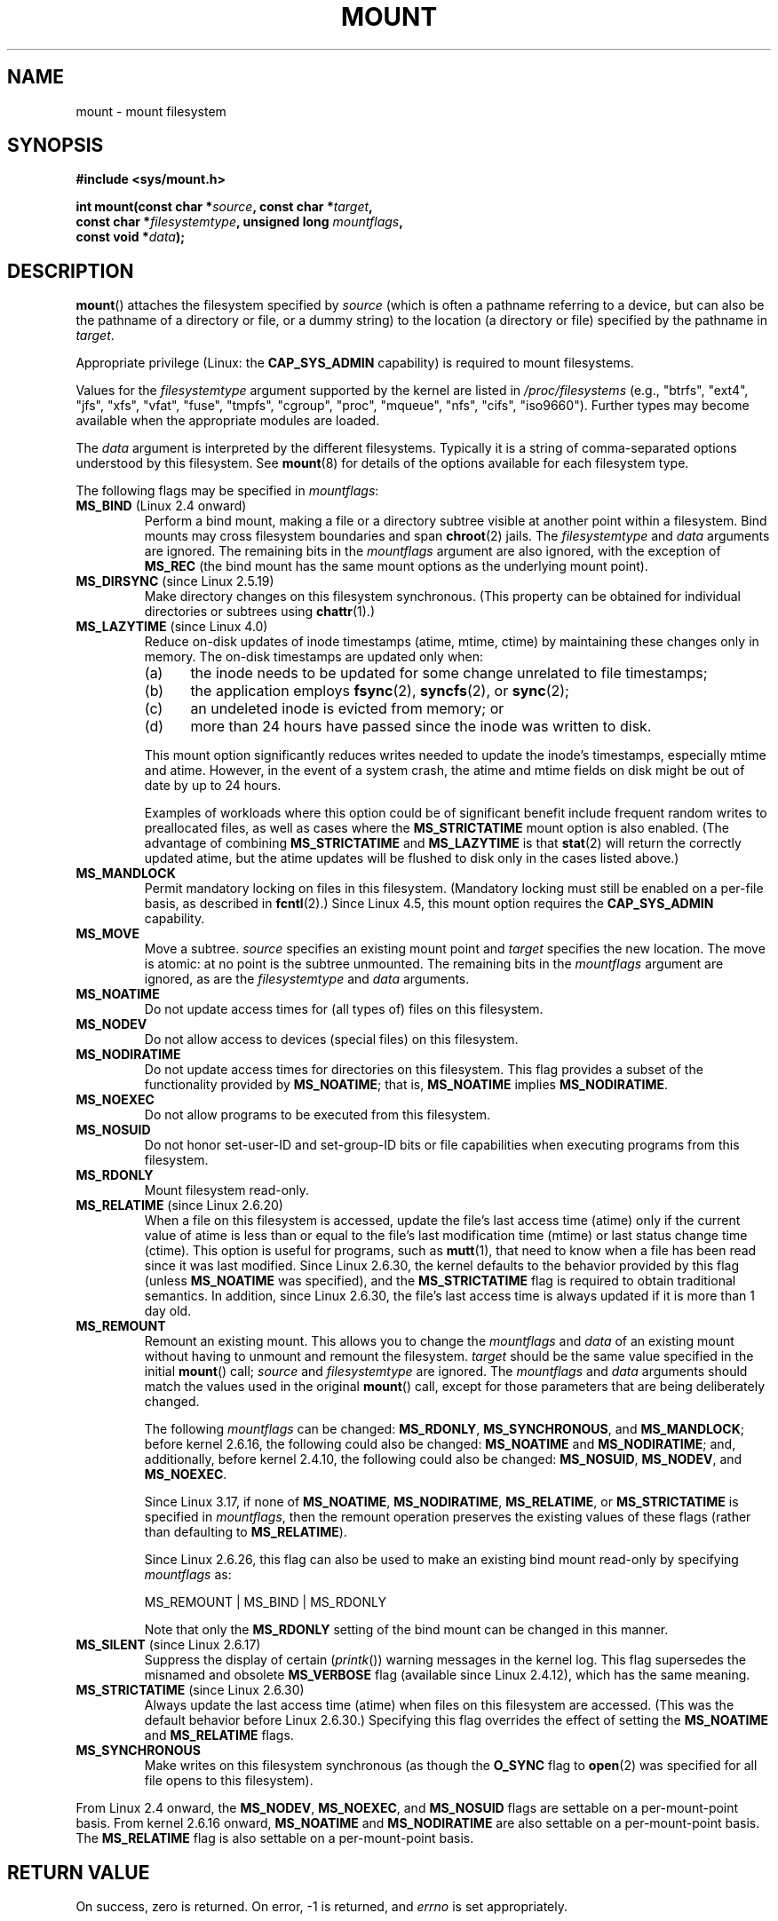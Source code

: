 .\" Copyright (C) 1993 Rickard E. Faith <faith@cs.unc.edu>
.\" and Copyright (C) 1994 Andries E. Brouwer <aeb@cwi.nl>
.\" and Copyright (C) 2002, 2005 Michael Kerrisk <mtk.manpages@gmail.com>
.\"
.\" %%%LICENSE_START(VERBATIM)
.\" Permission is granted to make and distribute verbatim copies of this
.\" manual provided the copyright notice and this permission notice are
.\" preserved on all copies.
.\"
.\" Permission is granted to copy and distribute modified versions of this
.\" manual under the conditions for verbatim copying, provided that the
.\" entire resulting derived work is distributed under the terms of a
.\" permission notice identical to this one.
.\"
.\" Since the Linux kernel and libraries are constantly changing, this
.\" manual page may be incorrect or out-of-date.  The author(s) assume no
.\" responsibility for errors or omissions, or for damages resulting from
.\" the use of the information contained herein.  The author(s) may not
.\" have taken the same level of care in the production of this manual,
.\" which is licensed free of charge, as they might when working
.\" professionally.
.\"
.\" Formatted or processed versions of this manual, if unaccompanied by
.\" the source, must acknowledge the copyright and authors of this work.
.\" %%%LICENSE_END
.\"
.\" Modified 1996-11-04 by Eric S. Raymond <esr@thyrsus.com>
.\" Modified 2001-10-13 by Michael Kerrisk <mtk.manpages@gmail.com>
.\"	Added note on historical behavior of MS_NOSUID
.\" Modified 2002-05-16 by Michael Kerrisk <mtk.manpages@gmail.com>
.\"	Extensive changes and additions
.\" Modified 2002-05-27 by aeb
.\" Modified 2002-06-11 by Michael Kerrisk <mtk.manpages@gmail.com>
.\"	Enhanced descriptions of MS_MOVE, MS_BIND, and MS_REMOUNT
.\" Modified 2004-06-17 by Michael Kerrisk <mtk.manpages@gmail.com>
.\" 2005-05-18, mtk, Added MNT_EXPIRE, plus a few other tidy-ups.
.\" 2008-10-06, mtk: move umount*() material into separate umount.2 page.
.\" 2008-10-06, mtk: Add discussion of namespaces.
.\"
.TH MOUNT 2 2016-03-15 "Linux" "Linux Programmer's Manual"
.SH NAME
mount \- mount filesystem
.SH SYNOPSIS
.nf
.B "#include <sys/mount.h>"
.sp
.BI "int mount(const char *" source ", const char *" target ,
.BI "          const char *" filesystemtype ", unsigned long " mountflags ,
.BI "          const void *" data );
.fi
.SH DESCRIPTION
.BR mount ()
attaches the filesystem specified by
.I source
(which is often a pathname referring to a device,
but can also be the pathname of a directory or file,
or a dummy string) to the location (a directory or file)
specified by the pathname in
.IR target .

Appropriate privilege (Linux: the
.B CAP_SYS_ADMIN
capability) is required to mount filesystems.

Values for the
.I filesystemtype
argument supported by the kernel are listed in
.I /proc/filesystems
(e.g., "btrfs", "ext4", "jfs", "xfs", "vfat", "fuse",
"tmpfs", "cgroup", "proc", "mqueue", "nfs", "cifs", "iso9660").
Further types may become available when the appropriate modules
are loaded.

The
.I data
argument is interpreted by the different filesystems.
Typically it is a string of comma-separated options
understood by this filesystem.
See
.BR mount (8)
for details of the options available for each filesystem type.

The following flags may be specified in
.IR mountflags :
.\" FIXME 2.6.15 added flags for "shared subtree" functionality:
.\"
.\"	MS_PRIVATE
.\"		All mounts are private by default. Previously shared mounts
.\"		can be re-marked PRIVATE.
.\"	MS_SHARED
.\"		Mount points that are marked SHARED propagate mount events
.\"		to one another after being cloned.
.\"			mount --make-rshared ==> MS_SHARED | MS_REC
.\"	MS_SLAVE
.\"		A previously shared mount point can be marked SLAVE, meaning
.\"		it receives propagated events, but does not propagate events.
.\"	MS_UNBINDABLE
.\"		mounts cannot be bound into other places, and will not be
.\"		propagated into new subtrees	
.\"
.\" These settings are visible in /proc/$$/mountinfo
.\"
.\" These need to be documented on this page.
.\" See:
.\"
.\" * Documentation/filesystems/sharedsubtree.txt
.\"
.\" * http://lwn.net/Articles/159077/
.\"
.\" * https://www.kernel.org/doc/ols/2006/ols2006v2-pages-209-222.pdf
.\"       Shared-Subtree Concept, Implementation, and Applications in Linux
.\"       Al Viro viro@ftp.linux.org.uk
.\"       Ram Pai linuxram@us.ibm.com
.\"
.\" * http://www.ibm.com/developerworks/linux/library/l-mount-namespaces/index.html
.\"       Applying mount namespaces
.\"
.\"       Uncover practical applications for advanced Linux mounts features
.\"       Serge E. Hallyn (sergeh@us.ibm.com), Software Engineer, IBM
.\"       Ram Pai (linuxram@us.ibm.com), Software Engineer, IBM
.\"       Date:  17 Sep 2007
.\"
.\" FIXME 2.6.25 Added MS_I_VERSION, which needs to be documented.
.\"
.TP
.BR MS_BIND " (Linux 2.4 onward)"
.\" since 2.4.0-test9
Perform a bind mount, making a file or a directory subtree visible at
another point within a filesystem.
Bind mounts may cross filesystem boundaries and span
.BR chroot (2)
jails.
The
.IR filesystemtype
and
.IR data
arguments are ignored.
The remaining bits in the
.I mountflags
argument are also ignored, with the exception of
.B MS_REC
(the bind mount has the same mount options as
the underlying mount point).
.TP
.BR MS_DIRSYNC " (since Linux 2.5.19)"
Make directory changes on this filesystem synchronous.
(This property can be obtained for individual directories
or subtrees using
.BR chattr (1).)
.TP
.BR MS_LAZYTIME " (since Linux 4.0)"
.\" commit 0ae45f63d4ef8d8eeec49c7d8b44a1775fff13e8
.\" commit fe032c422c5ba562ba9c2d316f55e258e03259c6
.\" commit a26f49926da938f47561f386be56a83dd37a496d
Reduce on-disk updates of inode timestamps (atime, mtime, ctime)
by maintaining these changes only in memory.
The on-disk timestamps are updated only when:
.RS
.IP (a) 5
the inode needs to be updated for some change unrelated to file timestamps;
.IP (b)
the application employs
.BR fsync (2),
.BR syncfs (2),
or
.BR sync (2);
.IP (c)
an undeleted inode is evicted from memory; or
.IP (d)
more than 24 hours have passed since the inode was written to disk.
.RE
.IP
This mount option significantly reduces writes
needed to update the inode's timestamps, especially mtime and atime.
However, in the event of a system crash, the atime and mtime fields
on disk might be out of date by up to 24 hours.

Examples of workloads where this option could be of significant benefit
include frequent random writes to preallocated files,
as well as cases where the
.B MS_STRICTATIME
mount option is also enabled.
(The advantage of combining
.BR MS_STRICTATIME
and
.BR MS_LAZYTIME
is that
.BR stat (2)
will return the correctly updated atime, but the atime updates
will be flushed to disk only in the cases listed above.)
.TP
.B MS_MANDLOCK
Permit mandatory locking on files in this filesystem.
(Mandatory locking must still be enabled on a per-file basis,
as described in
.BR fcntl (2).)
Since Linux 4.5,
.\" commit 95ace75414f312f9a7b93d873f386987b92a5301
this mount option requires the
.B CAP_SYS_ADMIN
capability.
.\" FIXME Describe the MS_MOVE flag in more detail
.TP
.B MS_MOVE
Move a subtree.
.I source
specifies an existing mount point and
.I target
specifies the new location.
The move is atomic: at no point is the subtree unmounted.
The remaining bits in the
.IR mountflags
argument are ignored, as are the
.IR filesystemtype
and
.IR data
arguments.
.TP
.B MS_NOATIME
Do not update access times for (all types of) files on this filesystem.
.TP
.B MS_NODEV
Do not allow access to devices (special files) on this filesystem.
.TP
.B MS_NODIRATIME
Do not update access times for directories on this filesystem.
This flag provides a subset of the functionality provided by
.BR MS_NOATIME ;
that is,
.BR MS_NOATIME
implies
.BR MS_NODIRATIME .
.TP
.B MS_NOEXEC
Do not allow programs to be executed from this filesystem.
.\" (Possibly useful for a filesystem that contains non-Linux executables.
.\" Often used as a security feature, e.g., to make sure that restricted
.\" users cannot execute files uploaded using ftp or so.)
.TP
.B MS_NOSUID
Do not honor set-user-ID and set-group-ID bits or file capabilities
when executing programs from this filesystem.
.\" (This is a security feature to prevent users executing set-user-ID and
.\" set-group-ID programs from removable disk devices.)
.TP
.B MS_RDONLY
Mount filesystem read-only.
.\"
.\" FIXME Document MS_REC, available since 2.4.11.
.\" This flag has meaning in conjunction with MS_BIND and
.\" also with the shared subtree flags.
.TP
.BR MS_RELATIME " (since Linux 2.6.20)"
When a file on this filesystem is accessed,
update the file's last access time (atime) only if the current value
of atime is less than or equal to the file's last modification time (mtime)
or last status change time (ctime).
This option is useful for programs, such as
.BR mutt (1),
that need to know when a file has been read since it was last modified.
Since Linux 2.6.30, the kernel defaults to the behavior provided
by this flag (unless
.BR MS_NOATIME
was specified), and the
.B MS_STRICTATIME
flag is required to obtain traditional semantics.
In addition, since Linux 2.6.30,
the file's last access time is always updated if it
is more than 1 day old.
.\" Matthew Garrett notes in the patch that added this behavior
.\" that this lets utilities such as tmpreaper (which deletes
.\" files based on last access time) work correctly.
.TP
.B MS_REMOUNT
Remount an existing mount.
This allows you to change the
.I mountflags
and
.I data
of an existing mount without having to unmount and remount the filesystem.
.I target
should be the same value specified in the initial
.BR mount ()
call;
.I source
and
.I filesystemtype
are ignored.
The
.I mountflags
and
.I data
arguments should match the values used in the original
.BR mount ()
call, except for those parameters that are being deliberately changed.

The following
.I mountflags
can be changed:
.BR MS_RDONLY ,
.BR MS_SYNCHRONOUS ,
and
.BR MS_MANDLOCK ;
before kernel 2.6.16, the following could also be changed:
.B MS_NOATIME
and
.BR MS_NODIRATIME ;
and, additionally, before kernel 2.4.10, the following could also be changed:
.BR MS_NOSUID ,
.BR MS_NODEV ,
and
.BR MS_NOEXEC .

Since Linux 3.17,
.\" commit ffbc6f0ead47fa5a1dc9642b0331cb75c20a640e
if none of
.BR MS_NOATIME ,
.BR MS_NODIRATIME ,
.BR MS_RELATIME ,
or
.BR MS_STRICTATIME
is specified in
.IR mountflags ,
then the remount operation preserves the existing values of these flags
(rather than defaulting to
.BR MS_RELATIME ).

Since Linux 2.6.26, this flag can also be used to make
.\" See https://lwn.net/Articles/281157/
an existing bind mount read-only by specifying
.IR mountflags
as:

    MS_REMOUNT | MS_BIND | MS_RDONLY

Note that only the
.BR MS_RDONLY
setting of the bind mount can be changed in this manner.
.TP
.BR MS_SILENT " (since Linux 2.6.17)"
Suppress the display of certain
.RI ( printk ())
warning messages in the kernel log.
This flag supersedes the misnamed and obsolete
.BR MS_VERBOSE
flag (available since Linux 2.4.12), which has the same meaning.
.TP
.BR MS_STRICTATIME " (since Linux 2.6.30)"
Always update the last access time (atime) when files on this
filesystem are accessed.
(This was the default behavior before Linux 2.6.30.)
Specifying this flag overrides the effect of setting the
.BR MS_NOATIME
and
.BR MS_RELATIME
flags.
.TP
.B MS_SYNCHRONOUS
Make writes on this filesystem synchronous (as though
the
.B O_SYNC
flag to
.BR open (2)
was specified for all file opens to this filesystem).
.PP
From Linux 2.4 onward, the
.BR MS_NODEV ", " MS_NOEXEC ", and " MS_NOSUID
flags are settable on a per-mount-point basis.
From kernel 2.6.16 onward,
.B MS_NOATIME
and
.B MS_NODIRATIME
are also settable on a per-mount-point basis.
The
.B MS_RELATIME
flag is also settable on a per-mount-point basis.
.SH RETURN VALUE
On success, zero is returned.
On error, \-1 is returned, and
.I errno
is set appropriately.
.SH ERRORS
The error values given below result from filesystem type independent
errors.
Each filesystem type may have its own special errors and its
own special behavior.
See the Linux kernel source code for details.
.TP
.B EACCES
A component of a path was not searchable.
(See also
.BR path_resolution (7).)
Or, mounting a read-only filesystem was attempted without giving the
.B MS_RDONLY
flag.
Or, the block device
.I source
is located on a filesystem mounted with the
.B MS_NODEV
option.
.\" mtk: Probably: write permission is required for MS_BIND, with
.\" the error EPERM if not present; CAP_DAC_OVERRIDE is required.
.TP
.B EBUSY
.I source
is already mounted.
Or, it cannot be remounted read-only,
because it still holds files open for writing.
Or, it cannot be mounted on
.I target
because
.I target
is still busy (it is the working directory of some thread,
the mount point of another device, has open files, etc.).
.TP
.B EFAULT
One of the pointer arguments points outside the user address space.
.TP
.B EINVAL
.I source
had an invalid superblock.
Or, a remount
.RB ( MS_REMOUNT )
was attempted, but
.I source
was not already mounted on
.IR target .
Or, a move
.RB ( MS_MOVE )
was attempted, but
.I source
was not a mount point, or was \(aq/\(aq.
.TP
.B ELOOP
Too many links encountered during pathname resolution.
Or, a move was attempted, while
.I target
is a descendant of
.IR source .
.TP
.B EMFILE
(In case no block device is required:)
Table of dummy devices is full.
.TP
.B ENAMETOOLONG
A pathname was longer than
.BR MAXPATHLEN .
.TP
.B ENODEV
.I filesystemtype
not configured in the kernel.
.TP
.B ENOENT
A pathname was empty or had a nonexistent component.
.TP
.B ENOMEM
The kernel could not allocate a free page to copy filenames or data into.
.TP
.B ENOTBLK
.I source
is not a block device (and a device was required).
.TP
.B ENOTDIR
.IR target ,
or a prefix of
.IR source ,
is not a directory.
.TP
.B ENXIO
The major number of the block device
.I source
is out of range.
.TP
.B EPERM
The caller does not have the required privileges.
.SH VERSIONS
The definitions of
.BR MS_DIRSYNC ,
.BR MS_MOVE ,
.BR MS_REC ,
.BR MS_RELATIME ,
and
.BR MS_STRICTATIME
were added to glibc headers in version 2.12.
.\" FIXME . Definitions of the so-far-undocumented MS_UNBINDABLE, MS_PRIVATE,
.\" MS_SHARED, and MS_SLAVE were (also) only added to glibc headers in 2.12.
.SH CONFORMING TO
This function is Linux-specific and should not be used in
programs intended to be portable.
.SH NOTES
Since Linux 2.4 a single filesystem can be mounted at
multiple mount points, and multiple mounts can be stacked
on the same mount point.
.\" Multiple mounts on same mount point: since 2.3.99pre7.

The
.I mountflags
argument may have the magic number 0xC0ED (\fBMS_MGC_VAL\fP)
in the top 16 bits.
(All of the other flags discussed in DESCRIPTION
occupy the low order 16 bits of
.IR mountflags .)
Specifying
.BR MS_MGC_VAL
was required in kernel versions prior to 2.4,
but since Linux 2.4 is no longer required and is ignored if specified.

The original
.B MS_SYNC
flag was renamed
.B MS_SYNCHRONOUS
in 1.1.69
when a different
.B MS_SYNC
was added to \fI<mman.h>\fP.
.LP
Before Linux 2.4 an attempt to execute a set-user-ID or set-group-ID program
on a filesystem mounted with
.B MS_NOSUID
would fail with
.BR EPERM .
Since Linux 2.4 the set-user-ID and set-group-ID bits are
just silently ignored in this case.
.\" The change is in patch-2.4.0-prerelease.
.\"

.SS Per-process namespaces
Starting with kernel 2.4.19, Linux provides
per-process mount namespaces.
A mount namespace is the set of filesystem mounts that
are visible to a process.
Mount-point namespaces can be (and usually are)
shared between multiple processes,
and changes to the namespace (i.e., mounts and unmounts) by one process
are visible to all other processes sharing the same namespace.
(The pre-2.4.19 Linux situation can be considered as one in which
a single namespace was shared by every process on the system.)

A child process created by
.BR fork (2)
shares its parent's mount namespace;
the mount namespace is preserved across an
.BR execve (2).

A process can obtain a private mount namespace if:
it was created using the
.BR clone (2)
.BR CLONE_NEWNS
flag,
in which case its new namespace is initialized to be a
.I copy
of the namespace of the process that called
.BR clone (2);
or it calls
.BR unshare (2)
with the
.BR CLONE_NEWNS
flag,
which causes the caller's mount namespace to obtain a private copy
of the namespace that it was previously sharing with other processes,
so that future mounts and unmounts by the caller are invisible
to other processes (except child processes that the caller
subsequently creates) and vice versa.

The Linux-specific
.I /proc/PID/mounts
file exposes the list of mount points in the mount
namespace of the process with the specified ID; see
.BR proc (5)
for details.
.SH SEE ALSO
.BR umount (2),
.BR namespaces (7),
.BR path_resolution (7),
.BR lsblk (8),
.BR findmnt (8),
.BR mount (8),
.BR umount (8)
